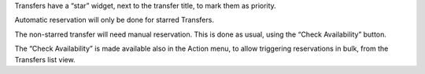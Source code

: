 Transfers have a “star” widget, next to the transfer title, to mark them as priority.

Automatic reservation will only be done for starred Transfers.

The non-starred transfer will need manual reservation.
This is done as usual, using the “Check Availability” button.

The “Check Availability” is made available also in the Action menu,
to allow triggering reservations in bulk, from the Transfers list view.
